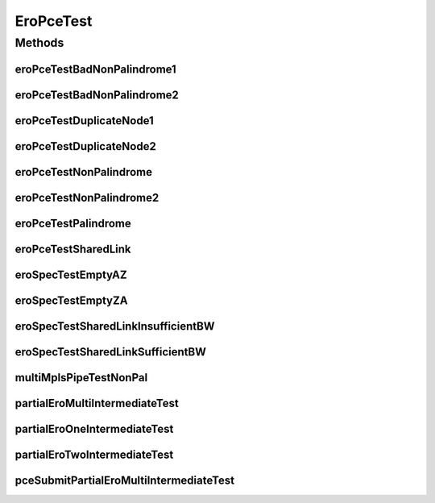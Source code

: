 .. java:import:: lombok.extern.slf4j Slf4j

.. java:import:: net.es.oscars AbstractCoreTest

.. java:import:: net.es.oscars.dto.spec PalindromicType

.. java:import:: net.es.oscars.dto.spec SurvivabilityType

.. java:import:: net.es.oscars.helpers RequestedEntityBuilder

.. java:import:: net.es.oscars.pce.exc PCEException

.. java:import:: net.es.oscars.pss PSSException

.. java:import:: net.es.oscars.resv.dao ReservedBandwidthRepository

.. java:import:: net.es.oscars.resv.svc ResvService

.. java:import:: net.es.oscars.pce.helpers TopologyBuilder

.. java:import:: net.es.oscars.dto.topo TopoEdge

.. java:import:: net.es.oscars.dto.topo TopoVertex

.. java:import:: org.junit Test

.. java:import:: org.springframework.beans.factory.annotation Autowired

.. java:import:: org.springframework.transaction.annotation Transactional

.. java:import:: java.time Instant

.. java:import:: java.time.temporal ChronoUnit

.. java:import:: java.util.stream Collectors

.. java:import:: java.util.stream Stream

EroPceTest
==========

.. java:package:: net.es.oscars.pce
   :noindex:

.. java:type:: @Slf4j @Transactional public class EroPceTest extends AbstractCoreTest

   Created by jeremy on 7/22/16.

   Tests End-to-End correctness of the PCE modules with specified EROs

Methods
-------
eroPceTestBadNonPalindrome1
^^^^^^^^^^^^^^^^^^^^^^^^^^^

.. java:method:: @Test public void eroPceTestBadNonPalindrome1() throws PCEException
   :outertype: EroPceTest

eroPceTestBadNonPalindrome2
^^^^^^^^^^^^^^^^^^^^^^^^^^^

.. java:method:: @Test public void eroPceTestBadNonPalindrome2() throws PCEException
   :outertype: EroPceTest

eroPceTestDuplicateNode1
^^^^^^^^^^^^^^^^^^^^^^^^

.. java:method:: @Test public void eroPceTestDuplicateNode1() throws PCEException
   :outertype: EroPceTest

eroPceTestDuplicateNode2
^^^^^^^^^^^^^^^^^^^^^^^^

.. java:method:: @Test public void eroPceTestDuplicateNode2() throws PCEException
   :outertype: EroPceTest

eroPceTestNonPalindrome
^^^^^^^^^^^^^^^^^^^^^^^

.. java:method:: @Test public void eroPceTestNonPalindrome() throws PCEException
   :outertype: EroPceTest

eroPceTestNonPalindrome2
^^^^^^^^^^^^^^^^^^^^^^^^

.. java:method:: @Test public void eroPceTestNonPalindrome2() throws PCEException
   :outertype: EroPceTest

eroPceTestPalindrome
^^^^^^^^^^^^^^^^^^^^

.. java:method:: @Test public void eroPceTestPalindrome() throws PCEException
   :outertype: EroPceTest

eroPceTestSharedLink
^^^^^^^^^^^^^^^^^^^^

.. java:method:: @Test public void eroPceTestSharedLink() throws PCEException
   :outertype: EroPceTest

eroSpecTestEmptyAZ
^^^^^^^^^^^^^^^^^^

.. java:method:: @Test public void eroSpecTestEmptyAZ() throws PCEException, PSSException
   :outertype: EroPceTest

eroSpecTestEmptyZA
^^^^^^^^^^^^^^^^^^

.. java:method:: @Test public void eroSpecTestEmptyZA() throws PCEException, PSSException
   :outertype: EroPceTest

eroSpecTestSharedLinkInsufficientBW
^^^^^^^^^^^^^^^^^^^^^^^^^^^^^^^^^^^

.. java:method:: @Test public void eroSpecTestSharedLinkInsufficientBW() throws PCEException, PSSException
   :outertype: EroPceTest

eroSpecTestSharedLinkSufficientBW
^^^^^^^^^^^^^^^^^^^^^^^^^^^^^^^^^

.. java:method:: @Test public void eroSpecTestSharedLinkSufficientBW() throws PCEException, PSSException
   :outertype: EroPceTest

multiMplsPipeTestNonPal
^^^^^^^^^^^^^^^^^^^^^^^

.. java:method:: @Test public void multiMplsPipeTestNonPal() throws PCEException, PSSException
   :outertype: EroPceTest

partialEroMultiIntermediateTest
^^^^^^^^^^^^^^^^^^^^^^^^^^^^^^^

.. java:method:: @Test public void partialEroMultiIntermediateTest() throws PCEException
   :outertype: EroPceTest

partialEroOneIntermediateTest
^^^^^^^^^^^^^^^^^^^^^^^^^^^^^

.. java:method:: @Test public void partialEroOneIntermediateTest() throws PCEException
   :outertype: EroPceTest

partialEroTwoIntermediateTest
^^^^^^^^^^^^^^^^^^^^^^^^^^^^^

.. java:method:: @Test public void partialEroTwoIntermediateTest() throws PCEException
   :outertype: EroPceTest

pceSubmitPartialEroMultiIntermediateTest
^^^^^^^^^^^^^^^^^^^^^^^^^^^^^^^^^^^^^^^^

.. java:method:: @Test public void pceSubmitPartialEroMultiIntermediateTest() throws PCEException, PSSException
   :outertype: EroPceTest

